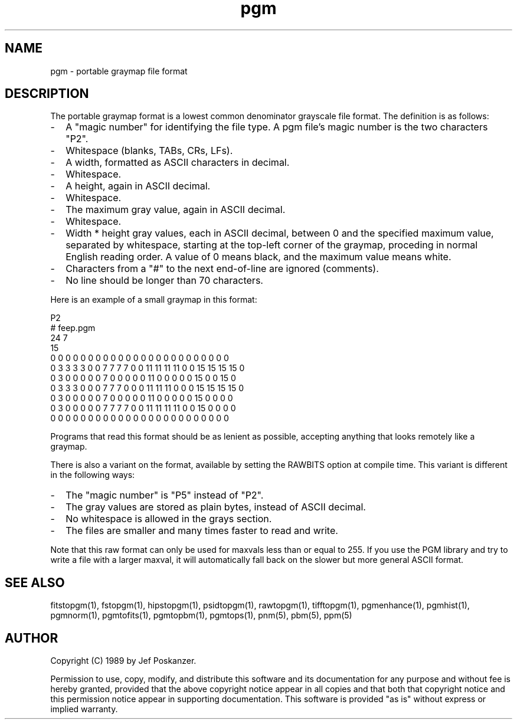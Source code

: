 .TH pgm 5 "01 August 1989"
.SH NAME
pgm - portable graymap file format
.SH DESCRIPTION
The portable graymap format is a lowest common denominator grayscale
file format.
The definition is as follows:
.IP - 2
A "magic number" for identifying the file type.
A pgm file's magic number is the two characters "P2".
.IP - 2
Whitespace (blanks, TABs, CRs, LFs).
.IP - 2
A width, formatted as ASCII characters in decimal.
.IP - 2
Whitespace.
.IP - 2
A height, again in ASCII decimal.
.IP - 2
Whitespace.
.IP - 2
The maximum gray value, again in ASCII decimal.
.IP - 2
Whitespace.
.IP - 2
Width * height gray values, each in ASCII decimal, between 0 and the specified
maximum value, separated by whitespace, starting at the top-left
corner of the graymap, proceding in normal English reading order.
A value of 0 means black, and the maximum value means white.
.IP - 2
Characters from a "#" to the next end-of-line are ignored (comments).
.IP - 2
No line should be longer than 70 characters.
.PP
Here is an example of a small graymap in this format:
.PP
.nf
P2
# feep.pgm
24 7
15
0  0  0  0  0  0  0  0  0  0  0  0  0  0  0  0  0  0  0  0  0  0  0  0
0  3  3  3  3  0  0  7  7  7  7  0  0 11 11 11 11  0  0 15 15 15 15  0
0  3  0  0  0  0  0  7  0  0  0  0  0 11  0  0  0  0  0 15  0  0 15  0
0  3  3  3  0  0  0  7  7  7  0  0  0 11 11 11  0  0  0 15 15 15 15  0
0  3  0  0  0  0  0  7  0  0  0  0  0 11  0  0  0  0  0 15  0  0  0  0
0  3  0  0  0  0  0  7  7  7  7  0  0 11 11 11 11  0  0 15  0  0  0  0
0  0  0  0  0  0  0  0  0  0  0  0  0  0  0  0  0  0  0  0  0  0  0  0
.fi
.PP
Programs that read this format should be as lenient as possible,
accepting anything that looks remotely like a graymap.
.PP
There is also a variant on the format, available
by setting the RAWBITS option at compile time.  This variant is
different in the following ways:
.IP - 2
The "magic number" is "P5" instead of "P2".
.IP - 2
The gray values are stored as plain bytes, instead of ASCII decimal.
.IP - 2
No whitespace is allowed in the grays section.
.IP - 2
The files are smaller and many times faster to read and write.
.PP
Note that this raw format can only be used for maxvals less than
or equal to 255.
If you use the PGM library and try to write a file with a larger maxval,
it will automatically fall back on the slower but more general ASCII
format.
.SH "SEE ALSO"
fitstopgm(1), fstopgm(1), hipstopgm(1), psidtopgm(1), rawtopgm(1), tifftopgm(1),
pgmenhance(1), pgmhist(1), pgmnorm(1),
pgmtofits(1), pgmtopbm(1), pgmtops(1),
pnm(5), pbm(5), ppm(5)
.SH AUTHOR
Copyright (C) 1989 by Jef Poskanzer.

Permission to use, copy, modify, and distribute this software and its
documentation for any purpose and without fee is hereby granted, provided
that the above copyright notice appear in all copies and that both that
copyright notice and this permission notice appear in supporting
documentation.  This software is provided "as is" without express or
implied warranty.

